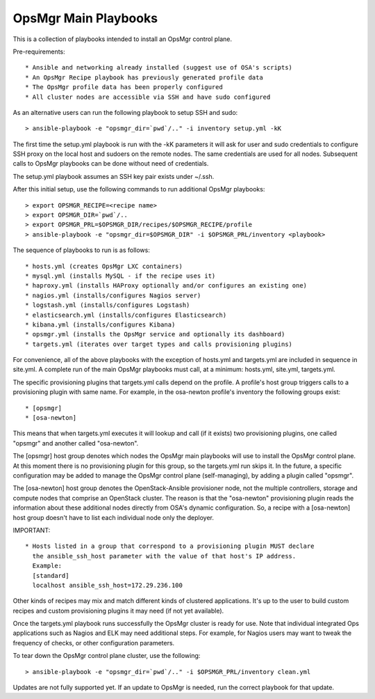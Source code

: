 OpsMgr Main Playbooks
==========================

This is a collection of playbooks intended to install an OpsMgr control plane.

Pre-requirements::

   * Ansible and networking already installed (suggest use of OSA's scripts)
   * An OpsMgr Recipe playbook has previously generated profile data
   * The OpsMgr profile data has been properly configured
   * All cluster nodes are accessible via SSH and have sudo configured

As an alternative users can run the following playbook to setup SSH and sudo::

   > ansible-playbook -e "opsmgr_dir=`pwd`/.." -i inventory setup.yml -kK

The first time the setup.yml playbook is run with the -kK parameters it will
ask for user and sudo credentials to configure SSH proxy on the local host and
sudoers on the remote nodes. The same credentials are used for all nodes.
Subsequent calls to OpsMgr playbooks can be done without need of credentials.

The setup.yml playbook assumes an SSH key pair exists under ~/.ssh.

After this initial setup, use the following commands to run additional OpsMgr
playbooks::

   > export OPSMGR_RECIPE=<recipe name>
   > export OPSMGR_DIR=`pwd`/..
   > export OPSMGR_PRL=$OPSMGR_DIR/recipes/$OPSMGR_RECIPE/profile
   > ansible-playbook -e "opsmgr_dir=$OPSMGR_DIR" -i $OPSMGR_PRL/inventory <playbook>

The sequence of playbooks to run is as follows::

   * hosts.yml (creates OpsMgr LXC containers)
   * mysql.yml (installs MySQL - if the recipe uses it)
   * haproxy.yml (installs HAProxy optionally and/or configures an existing one)
   * nagios.yml (installs/configures Nagios server)
   * logstash.yml (installs/configures Logstash)
   * elasticsearch.yml (installs/configures Elasticsearch)
   * kibana.yml (installs/configures Kibana)
   * opsmgr.yml (installs the OpsMgr service and optionally its dashboard)
   * targets.yml (iterates over target types and calls provisioning plugins)

For convenience, all of the above playbooks with the exception of hosts.yml and
targets.yml are included in sequence in site.yml. A complete run of the
main OpsMgr playbooks must call, at a minimum: hosts.yml, site.yml, targets.yml.

The specific provisioning plugins that targets.yml calls depend on the profile.
A profile's host group triggers calls to a provisioning plugin with same name.
For example, in the osa-newton profile's inventory the following groups exist::

  * [opsmgr]
  * [osa-newton]

This means that when targets.yml executes it will lookup and call (if it exists) two
provisioning plugins, one called "opsmgr" and another called "osa-newton".

The [opsmgr] host group denotes which nodes the OpsMgr main playbooks will use to
install the OpsMgr control plane. At this moment there is no provisioning plugin for
this group, so the targets.yml run skips it. In the future, a specific configuration
may be added to manage the OpsMgr control plane (self-managing), by adding a plugin
called "opsmgr".

The [osa-newton] host group denotes the OpenStack-Ansible provisioner node, not the
multiple controllers, storage and compute nodes that comprise an OpenStack cluster.
The reason is that the "osa-newton" provisioning plugin reads the information about
these additional nodes directly from OSA's dynamic configuration. So, a recipe with
a [osa-newton] host group doesn't have to list each individual node only the deployer.

IMPORTANT::

   * Hosts listed in a group that correspond to a provisioning plugin MUST declare
     the ansible_ssh_host parameter with the value of that host's IP address.
     Example:
     [standard]
     localhost ansible_ssh_host=172.29.236.100

Other kinds of recipes may mix and match different kinds of clustered applications.
It's up to the user to build custom recipes and custom provisioning plugins it
may need (if not yet available).

Once the targets.yml playbook runs successfully the OpsMgr cluster is ready for use.
Note that individual integrated Ops applications such as Nagios and ELK may
need additional steps. For example, for Nagios users may want to tweak the frequency
of checks, or other configuration parameters. 

To tear down the OpsMgr control plane cluster, use the following::

   > ansible-playbook -e "opsmgr_dir=`pwd`/.." -i $OPSMGR_PRL/inventory clean.yml

Updates are not fully supported yet. If an update to OpsMgr is needed, run the
correct playbook for that update.
